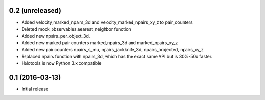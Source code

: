 0.2 (unreleased)
----------------

- Added velocity_marked_npairs_3d and velocity_marked_npairs_xy_z to pair_counters

- Deleted mock_observables.nearest_neighbor function

- Added new npairs_per_object_3d. 

- Added new marked pair counters marked_npairs_3d and marked_npairs_xy_z

- Added new pair counters npairs_s_mu, npairs_jackknife_3d, npairs_projected, npairs_xy_z

- Replaced npairs function with npairs_3d, which has the exact same API but is 30%-50x faster. 

- Halotools is now Python 3.x compatible

0.1 (2016-03-13)
----------------

- Initial release
